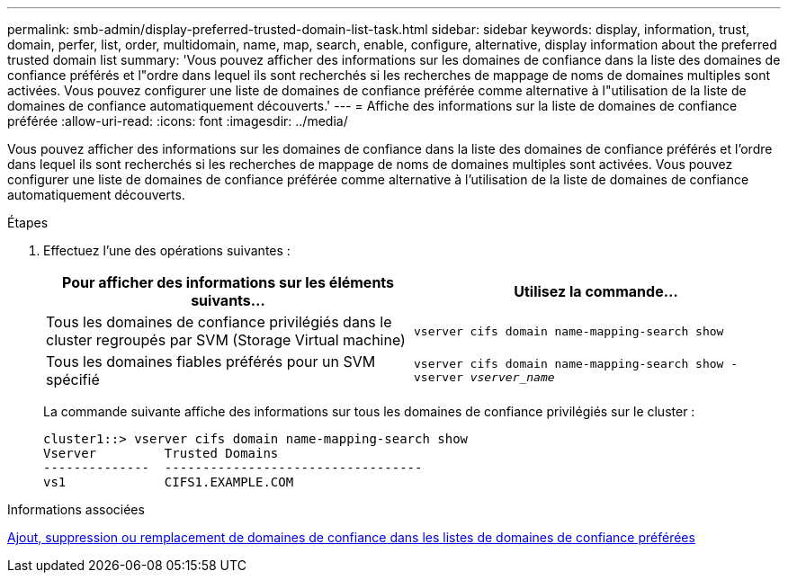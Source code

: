 ---
permalink: smb-admin/display-preferred-trusted-domain-list-task.html 
sidebar: sidebar 
keywords: display, information, trust, domain, perfer, list, order, multidomain, name, map, search, enable, configure, alternative, display information about the preferred trusted domain list 
summary: 'Vous pouvez afficher des informations sur les domaines de confiance dans la liste des domaines de confiance préférés et l"ordre dans lequel ils sont recherchés si les recherches de mappage de noms de domaines multiples sont activées. Vous pouvez configurer une liste de domaines de confiance préférée comme alternative à l"utilisation de la liste de domaines de confiance automatiquement découverts.' 
---
= Affiche des informations sur la liste de domaines de confiance préférée
:allow-uri-read: 
:icons: font
:imagesdir: ../media/


[role="lead"]
Vous pouvez afficher des informations sur les domaines de confiance dans la liste des domaines de confiance préférés et l'ordre dans lequel ils sont recherchés si les recherches de mappage de noms de domaines multiples sont activées. Vous pouvez configurer une liste de domaines de confiance préférée comme alternative à l'utilisation de la liste de domaines de confiance automatiquement découverts.

.Étapes
. Effectuez l'une des opérations suivantes :
+
|===
| Pour afficher des informations sur les éléments suivants... | Utilisez la commande... 


 a| 
Tous les domaines de confiance privilégiés dans le cluster regroupés par SVM (Storage Virtual machine)
 a| 
`vserver cifs domain name-mapping-search show`



 a| 
Tous les domaines fiables préférés pour un SVM spécifié
 a| 
`vserver cifs domain name-mapping-search show -vserver _vserver_name_`

|===
+
La commande suivante affiche des informations sur tous les domaines de confiance privilégiés sur le cluster :

+
[listing]
----
cluster1::> vserver cifs domain name-mapping-search show
Vserver         Trusted Domains
--------------  ----------------------------------
vs1             CIFS1.EXAMPLE.COM
----


.Informations associées
xref:add-remove-replace-trusted-domains-preferred-lists-task.adoc[Ajout, suppression ou remplacement de domaines de confiance dans les listes de domaines de confiance préférées]

